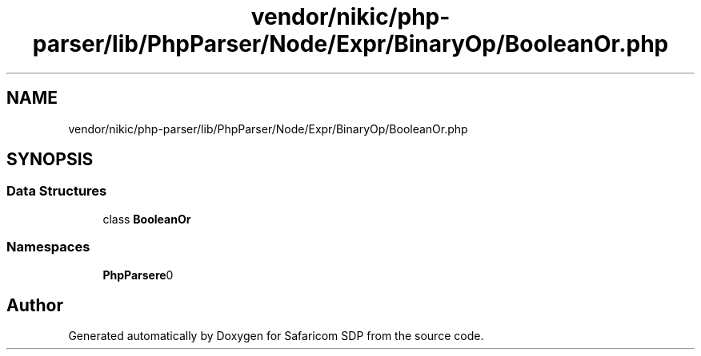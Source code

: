 .TH "vendor/nikic/php-parser/lib/PhpParser/Node/Expr/BinaryOp/BooleanOr.php" 3 "Sat Sep 26 2020" "Safaricom SDP" \" -*- nroff -*-
.ad l
.nh
.SH NAME
vendor/nikic/php-parser/lib/PhpParser/Node/Expr/BinaryOp/BooleanOr.php
.SH SYNOPSIS
.br
.PP
.SS "Data Structures"

.in +1c
.ti -1c
.RI "class \fBBooleanOr\fP"
.br
.in -1c
.SS "Namespaces"

.in +1c
.ti -1c
.RI " \fBPhpParser\\Node\\Expr\\BinaryOp\fP"
.br
.in -1c
.SH "Author"
.PP 
Generated automatically by Doxygen for Safaricom SDP from the source code\&.
